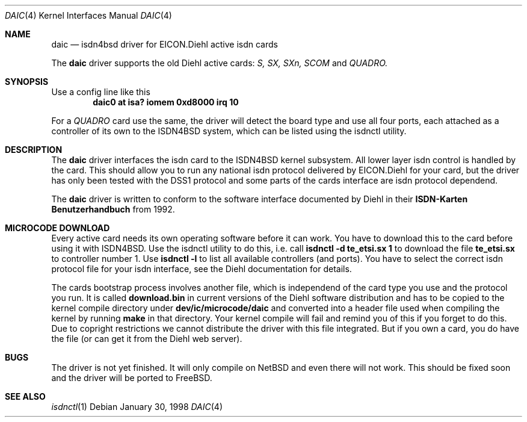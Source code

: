 .\" Copyright (c) 1997 Martin Husemann <martin@rumolt.teuto.de>
.\" All rights reserved.
.\"
.\" Redistribution and use in source and binary forms, with or without
.\" modification, are permitted provided that the following conditions
.\" are met:
.\" 1. Redistributions of source code must retain the above copyright
.\"    notice, this list of conditions and the following disclaimer.
.\" 2. The name of the author may not be used to endorse or promote products
.\"    derived from this software withough specific prior written permission
.\"
.\" THIS SOFTWARE IS PROVIDED BY THE AUTHOR ``AS IS'' AND ANY EXPRESS OR
.\" IMPLIED WARRANTIES, INCLUDING, BUT NOT LIMITED TO, THE IMPLIED WARRANTIES
.\" OF MERCHANTABILITY AND FITNESS FOR A PARTICULAR PURPOSE ARE DISCLAIMED.
.\" IN NO EVENT SHALL THE AUTHOR BE LIABLE FOR ANY DIRECT, INDIRECT,
.\" INCIDENTAL, SPECIAL, EXEMPLARY, OR CONSEQUENTIAL DAMAGES (INCLUDING, BUT
.\" NOT LIMITED TO, PROCUREMENT OF SUBSTITUTE GOODS OR SERVICES; LOSS OF USE,
.\" DATA, OR PROFITS; OR BUSINESS INTERRUPTION) HOWEVER CAUSED AND ON ANY
.\" THEORY OF LIABILITY, WHETHER IN CONTRACT, STRICT LIABILITY, OR TORT
.\" (INCLUDING NEGLIGENCE OR OTHERWISE) ARISING IN ANY WAY OUT OF THE USE OF
.\" THIS SOFTWARE, EVEN IF ADVISED OF THE POSSIBILITY OF SUCH DAMAGE.
.\"
.\"	$Id: daic.4,v 1.2 1999/12/13 22:11:55 hm Exp $
.\"
.\"	last edit-date: [Tue Dec 14 22:13:53 1999]
.\"
.\" $FreeBSD$
.\"
.\"	-mh	writing manual pages
.\"
.\"
.Dd January 30, 1998
.Dt DAIC 4
.Os
.Sh NAME
.Nm daic
.Nd isdn4bsd driver for EICON.Diehl active isdn cards
.Pp
The
.Nm
driver supports the old Diehl active cards:
.Em S, SX, SXn, SCOM
and
.Em QUADRO.
.Sh SYNOPSIS
.Pp
Use a config line like this
.Cd "daic0 at isa? iomem 0xd8000 irq 10"
.Pp
For a
.Em QUADRO
card use the same, the driver will detect the board type and use
all four ports, each attached as a controller of its own to the
ISDN4BSD system, which can be listed using the isdnctl utility.
.Sh DESCRIPTION
The
.Nm
driver interfaces the isdn card to the ISDN4BSD kernel subsystem.
All lower layer isdn control is handled by the card. This should
allow you to run any national isdn protocol delivered by EICON.Diehl
for your card, but the driver has only been tested with the DSS1
protocol and some parts of the cards interface are isdn protocol
dependend.
.Pp
The 
.Nm
driver is written to conform to the software interface documented
by Diehl in their
.Nm ISDN-Karten Benutzerhandbuch
from 1992.
.Sh MICROCODE DOWNLOAD
Every active card needs its own operating software before it can
work. You have to download this to the card before using it with
ISDN4BSD. Use the isdnctl utility to do this, i.e. call
.Nm "isdnctl -d te_etsi.sx 1"
to download the file
.Nm te_etsi.sx
to controller number 1. Use 
.Nm "isdnctl -l"
to list all available controllers (and ports). You have to select the 
correct isdn protocol file for your isdn interface, see the Diehl documentation
for details.
.Pp
The cards bootstrap process involves another file, which is independend
of the card type you use and the protocol you run. It is called
.Nm download.bin
in current versions of the Diehl software distribution and has to be
copied to the kernel compile directory under
.Nm dev/ic/microcode/daic
and converted into a header file used when compiling the kernel by running
.Nm make
in that directory. Your kernel compile will fail and remind you of this
if you forget to do this. Due to copright restrictions we cannot distribute
the driver with this file integrated. But if you own a card, you do have
the file (or can get it from the Diehl web server).
.Sh BUGS
The driver is not yet finished. It will only compile on NetBSD and
even there will not work. This should be fixed soon and the driver
will be ported to FreeBSD.
.Sh SEE ALSO
.Xr isdnctl 1
